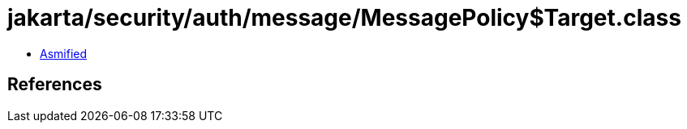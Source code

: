= jakarta/security/auth/message/MessagePolicy$Target.class

 - link:MessagePolicy$Target-asmified.java[Asmified]

== References


